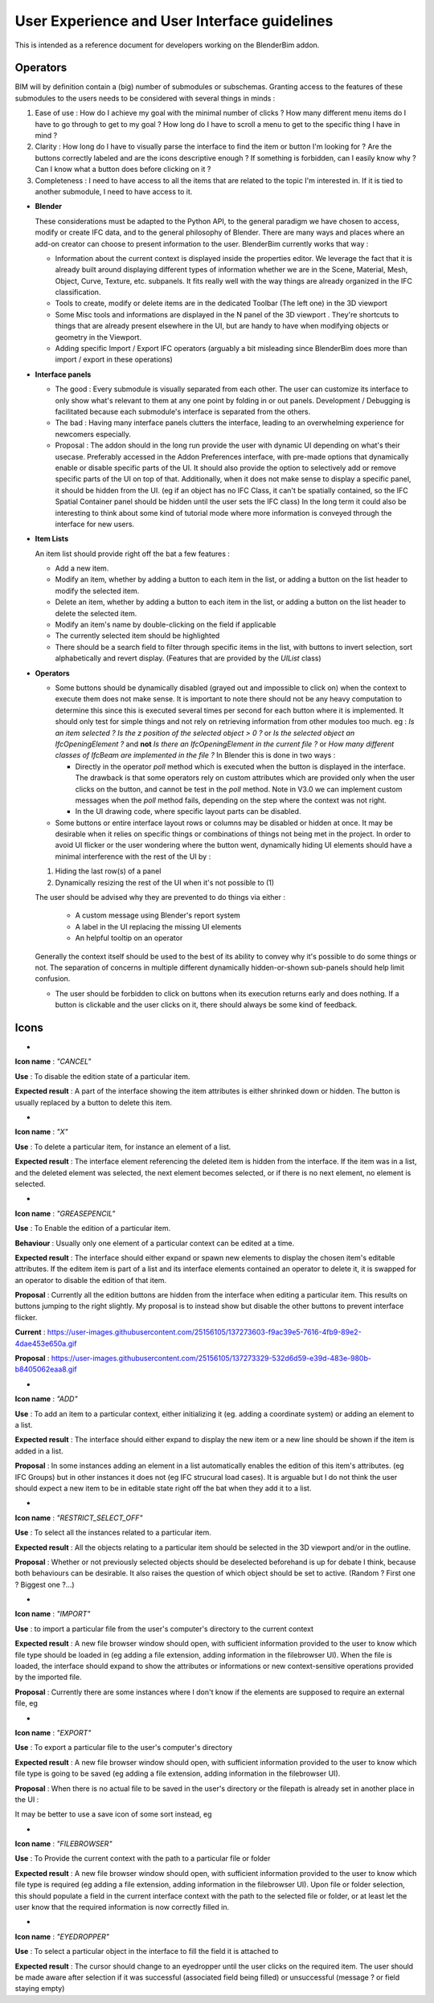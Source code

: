 User Experience and User Interface guidelines
=============================================

This is intended as a reference document for developers working on the BlenderBim addon.

Operators
^^^^^^^^^

BIM will by definition contain a (big) number of submodules or subschemas. Granting access to the features of these submodules to the users needs to be considered with several things in minds :

1. Ease of use : How do I achieve my goal with the minimal number of clicks ? How many different menu items do I have to go through to get to my goal ? How long do I   have to scroll a menu to get to the specific thing I have in mind ?
  
2. Clarity : How long do I have to visually parse the interface to find the item or button I'm looking for ? Are the buttons correctly labeled and are the icons   descriptive enough ? If something is forbidden, can I easily know why ? Can I know what a button does before clicking on it ?
  
3. Completeness : I need to have access to all the items that are related to the topic I'm interested in. If it is tied to another submodule, I need to have access to it.


* **Blender**

  These considerations must be adapted to the Python API, to the general paradigm we have chosen to access, modify or create IFC data, and to the general philosophy of Blender. There are many ways and places where an add-on creator can choose to present information to the user. BlenderBim currently works that way :

  - Information about the current context is displayed inside the properties editor. We leverage the fact that it is already built around displaying different types of information whether we are in the Scene, Material, Mesh, Object, Curve, Texture, etc. subpanels. It fits really well with the way things are already organized in the IFC classification.

  - Tools to create, modify or delete items are in the dedicated Toolbar (The left one)   in the 3D viewport
  
  - Some Misc tools and informations are displayed in the N panel of the 3D viewport .   They're shortcuts to things that are already present elsewhere in the UI, but are   handy to have when modifying objects or geometry in the Viewport.
  
  - Adding specific Import / Export IFC operators (arguably a bit misleading since   BlenderBim does more than import / export in these operations)

* **Interface panels**

  - The good : Every submodule is visually separated from each other. The user can customize its interface to only show what's relevant to them at any one point by folding in or out panels. Development / Debugging is facilitated because each submodule's interface is separated from the others.
  
  - The bad : Having many interface panels clutters the interface, leading to an overwhelming experience for newcomers especially.
  
  - Proposal : The addon should in the long run provide the user with dynamic UI depending on what's their usecase. Preferably accessed in the Addon Preferences interface, with pre-made options that dynamically enable or disable specific parts of the UI. It should also provide the option to selectively add or remove specific parts of the UI on top of that. Additionally, when it does not make sense to display a specific panel, it should be hidden from the UI. (eg if an object has no IFC Class, it can't be spatially contained, so the IFC Spatial Container panel should be hidden until the user sets the IFC class)
    In the long term it could also be interesting to think about some kind of tutorial mode where more information is conveyed through the interface for new users.

* **Item Lists**

  An item list should provide right off the bat a few features :
  
  - Add a new item.
  
  - Modify an item, whether by adding a button to each item in the list, or adding a button on the list header to modify the selected item.
  
  - Delete an item, whether by adding a button to each item in the list, or adding a button on the list header to delete the selected item.

  - Modify an item's name by double-clicking on the field if applicable

  - The currently selected item should be highlighted

  - There should be a search field to filter through specific items in the list, with buttons to invert selection, sort alphabetically and revert display. (Features that   are provided by the `UIList` class)

* **Operators**
  
  - Some buttons should be dynamically disabled (grayed out and impossible to click on) when the context to execute them does not make sense. It is important to note there should not be any heavy computation to determine this since this is executed several times per second for each button where it is implemented. It should only test for simple things and not rely on retrieving information from other modules too much. eg : `Is an item selected ?` `Is the z position of the selected object > 0 ?` or `Is the selected object an IfcOpeningElement ?` and **not** `Is there an IfcOpeningElement in the current file ?` or `How many different classes of IfcBeam are implemented in the file ?`
    In Blender this is done in two ways :

    - Directly in the operator `poll` method which is executed when the button is displayed in the interface. The drawback is that some operators rely on custom attributes     which are provided only when the user clicks on the button, and cannot be test in the `poll` method. Note in V3.0 we can implement custom messages when the `poll`     method fails, depending on the step where the context was not right.

    - In the UI drawing code, where specific layout parts can be disabled.

  - Some buttons or entire interface layout rows or columns may be disabled or hidden at once. It may be desirable when it relies on specific things or combinations of things not being met in the project. In order to avoid UI flicker or the user wondering where the button went, dynamically hiding UI elements should have a minimal interference with the rest of the UI by :

  (1) Hiding the last row(s) of a panel

  (2) Dynamically resizing the rest of the UI when it's not possible to (1)

  The user should be advised why they are prevented to do things via either : 

    - A custom message using Blender's report system

    - A label in the UI replacing the missing UI elements

    - An helpful tooltip on an operator
  Generally the context itself should be used to the best of its ability to convey why it's possible to do some things or not. The separation of concerns in multiple   different dynamically hidden-or-shown sub-panels should help limit confusion.

  - The user should be forbidden to click on buttons when its execution returns early and does nothing. If a button is clickable and the user clicks on it,   there should always be some kind of feedback.

Icons
^^^^^

* .. image:: https://user-images.githubusercontent.com/25156105/137270452-bf6c03ea-2d3e-4ae3-8121-6799e8beb335.png
 
**Icon name** : `"CANCEL"` 

**Use** : To disable the edition state of a particular item.

**Expected result** : A part of the interface showing the item attributes is either shrinked down or hidden. The button is usually replaced by a button to delete this item.

* .. image:: https://user-images.githubusercontent.com/25156105/137271575-dcae9e56-3c64-4d8b-89b0-6cf103b999f2.png

**Icon name** : `"X"` 

**Use** : To delete a particular item, for instance an element of a list.

**Expected result** : The interface element referencing the deleted item is hidden from the interface. If the item was in a list, and the deleted element was selected, the next element becomes selected, or if there is no next element, no element is selected.

* .. image:: https://user-images.githubusercontent.com/25156105/137271601-e79012e5-fc61-402e-830c-b34b4ca757a0.png

**Icon name** : `"GREASEPENCIL"`

**Use** : To Enable the edition of a particular item.

**Behaviour** : Usually only one element of a particular context can be edited at a time.

**Expected result** : The interface should either expand or spawn new elements to display the chosen item's editable attributes. If the editem item is part of a list and its interface elements contained an operator to delete it, it is swapped for an operator to disable the edition of that item.

**Proposal** : Currently all the edition buttons are hidden from the interface when editing a particular item. This results on buttons jumping to the right slightly. My proposal is to instead show but disable the other buttons to prevent interface flicker.

**Current** : https://user-images.githubusercontent.com/25156105/137273603-f9ac39e5-7616-4fb9-89e2-4dae453e650a.gif

**Proposal** : https://user-images.githubusercontent.com/25156105/137273329-532d6d59-e39d-483e-980b-b8405062eaa8.gif

* .. image:: https://user-images.githubusercontent.com/25156105/137273981-26fa664a-a29e-402e-9d7e-67b8b71c2d5d.png

**Icon name** : `"ADD"`

**Use** : To add an item to a particular context, either initializing it (eg. adding a coordinate system) or adding an element to a list.

**Expected result** : The interface should either expand to display the new item or a new line should be shown if the item is added in a list.

**Proposal** : In some instances adding an element in a list automatically enables the edition of this item's attributes. (eg IFC Groups) but in other instances it does not (eg IFC strucural load cases). It is arguable but I do not think the user should expect a new item to be in editable state right off the bat when they add it to a list.

* .. image:: https://user-images.githubusercontent.com/25156105/137274869-0d0b876a-545c-4a58-a386-90f85764b7cc.png

**Icon name** : `"RESTRICT_SELECT_OFF"`

**Use** : To select all the instances related to a particular item.

**Expected result** : All the objects relating to a particular item should be selected in the 3D viewport and/or in the outline. 

**Proposal** : Whether or not previously selected objects should be deselected beforehand is up for debate I think, because both behaviours can be desirable. It also raises the question of which object should be set to active. (Random ? First one ? Biggest one ?...)

* .. image:: https://user-images.githubusercontent.com/25156105/137275582-98c1dfcc-fc96-41d6-80dd-fdb82796e66e.png

**Icon name** : `"IMPORT"` 

**Use** : to import a particular file from the user's computer's directory to the current context

**Expected result** : A new file browser window should open, with sufficient information provided to the user to know which file type should be loaded in (eg adding a file extension, adding information in the filebrowser UI). When the file is loaded, the interface should expand to show the attributes or informations or new context-sensitive operations provided by the imported file.

**Proposal** : Currently there are some instances where I don't know if the elements are supposed to require an external file, eg 

.. image:: https://user-images.githubusercontent.com/25156105/137275887-e0f0b694-842b-422f-bc09-cdcefef64107.png

* .. image:: https://user-images.githubusercontent.com/25156105/137276333-4d083f6a-36b9-494f-b0de-ec1d321cbd3d.png

**Icon name** : `"EXPORT"` 

**Use** : To export a particular file to the user's computer's directory

**Expected result** : A new file browser window should open, with sufficient information provided to the user to know which file type is going to be saved (eg adding a file extension, adding information in the filebrowser UI).

**Proposal** : When there is no actual file to be saved in the user's directory or the filepath is already set in another place in the UI :

.. image:: https://user-images.githubusercontent.com/25156105/137276840-3ceda0cd-87bd-45f5-8488-bfce86bf3d84.png

It may be better to use a save icon of some sort instead, eg 

.. image:: https://user-images.githubusercontent.com/25156105/137276758-5d60f0ca-5a93-4af3-9c4f-30c5794e0657.png

* .. image:: https://user-images.githubusercontent.com/25156105/137277047-bd45df5b-3b47-4b2c-aa29-a340b0710345.png

**Icon name** : `"FILEBROWSER"` 

**Use** : To Provide the current context with the path to a particular file or folder

**Expected result** : A new file browser window should open, with sufficient information provided to the user to know which file type is required (eg adding a file extension, adding information in the filebrowser UI). Upon file or folder selection, this should populate a field in the current interface context with the path to the selected file or folder, or at least let the user know that the required information is now correctly filled in.

* .. image:: https://user-images.githubusercontent.com/25156105/137277374-fa7ff310-0b41-49a9-98bd-7c4686da05fd.png

**Icon name** : `"EYEDROPPER"`

**Use** : To select a particular object in the interface to fill the field it is attached to

**Expected result** : The cursor should change to an eyedropper until the user clicks on the required item. The user should be made aware after selection if it was successful (associated field being filled) or unsuccessful (message ? or field staying empty)
